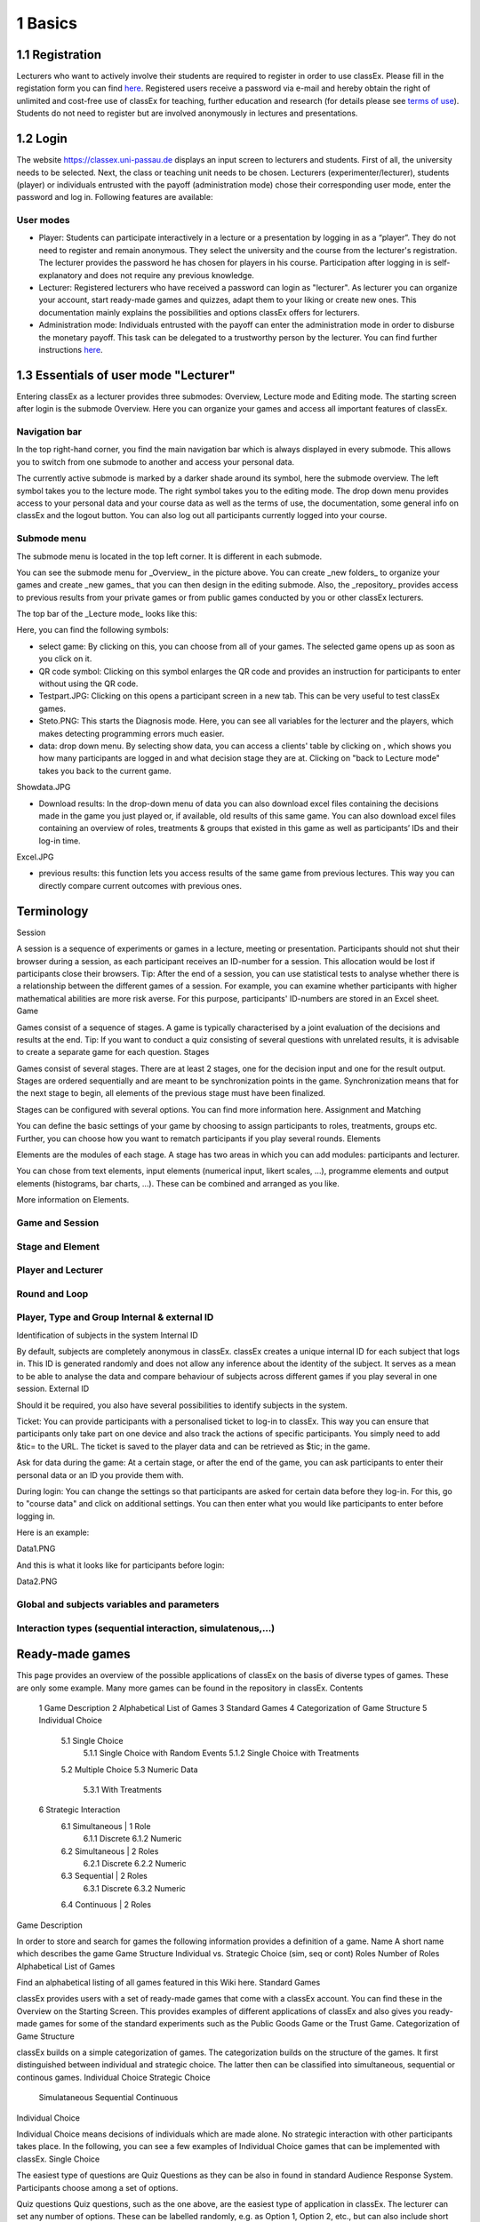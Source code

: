 .. _basic:

======
1 Basics
======

1.1 Registration
============

Lecturers who want to actively involve their students are required to register in order to use classEx. Please fill in the registation form you can find `here <https://classex.de/get-login-credentials/>`_. Registered users receive a password via e-mail and hereby obtain the right of unlimited and cost-free use of classEx for teaching, further education and research (for details please see `terms of use <https://classex.de/wp-content/uploads/2018/04/TermsOfUse.pdf>`_). Students do not need to register but are involved anonymously in lectures and presentations.

1.2 Login
=========

.. image:: _static/Login.PNG
    :alt:  300px


The website https://classex.uni-passau.de displays an input screen to lecturers and students. First of all, the university needs to be selected. Next, the class or teaching unit needs to be chosen. Lecturers (experimenter/lecturer), students (player) or individuals entrusted with the payoff (administration mode) chose their corresponding user mode, enter the password and log in. Following features are available:

User modes
----------

- Player: Students can participate interactively in a lecture or a presentation by logging in as a “player”. They do not need to register and remain anonymous. They select the university and the course from the lecturer's registration. The lecturer provides the password he has chosen for players in his course. Participation after logging in is self-explanatory and does not require any previous knowledge.

- Lecturer: Registered lecturers who have received a password can login as "lecturer". As lecturer you can organize your account, start ready-made games and quizzes, adapt them to your liking or create new ones. This documentation mainly explains the possibilities and options classEx offers for lecturers.

- Administration mode: Individuals entrusted with the payoff can enter the administration mode in order to disburse the monetary payoff. This task can be delegated to a trustworthy person by the lecturer. You can find further instructions `here <https://classex-doc.readthedocs.io/en/latest/020_Run_a_ready-made_game.html#payoffs-and-administration-mode>`_. 

1.3 Essentials of user mode "Lecturer"
==================================

Entering classEx as a lecturer provides three submodes: Overview, Lecture mode and Editing mode. The starting screen after login is the submode Overview. Here you can organize your games and access all important features of classEx.

.. image:: _static/Overview.PNG
    :alt:  300px

Navigation bar
--------------

In the top right-hand corner, you find the main navigation bar which is always displayed in every submode. This allows you to switch from one submode to another and access your personal data.
    
The currently active submode is marked by a darker shade around its symbol, here the submode overview. The left symbol takes you to the lecture mode. The right symbol takes you to the editing mode. The drop down menu provides access to your personal data and your course data as well as the terms of use, the documentation, some general info on classEx and the logout button. You can also log out all participants currently logged into your course. 

Submode menu
------------

The submode menu is located in the top left corner. It is different in each submode.

You can see the submode menu for _Overview_ in the picture above. You can create _new folders_ to organize your games and create _new games_ that you can then design in the editing submode. Also, the _repository_ provides access to previous results from your private games or from public games conducted by you or other classEx lecturers.

The top bar of the _Lecture mode_ looks like this:

.. image:: _static/TBnew.PNG
    :alt:  300px
    
Here, you can find the following symbols:

- select game: By clicking on this, you can choose from all of your games. The selected game opens up as soon as you click on it.

- QR code symbol: Clicking on this symbol enlarges the QR code and provides an instruction for participants to enter without using the QR code.

- Testpart.JPG: Clicking on this opens a participant screen in a new tab. This can be very useful to test classEx games.

- Steto.PNG: This starts the Diagnosis mode. Here, you can see all variables for the lecturer and the players, which makes detecting programming errors much easier.

- data: drop down menu. By selecting show data, you can access a clients' table by clicking on , which shows you how many participants are logged in and what decision stage they are at. Clicking on "back to Lecture mode" takes you back to the current game. 
Showdata.JPG

- Download results: In the drop-down menu of data you can also download excel files containing the decisions made in the game you just played or, if available, old results of this same game. You can also download excel files containing an overview of roles, treatments & groups that existed in this game as well as participants’ IDs and their log-in time.

Excel.JPG


- previous results: this function lets you access results of the same game from previous lectures. This way you can directly compare current outcomes with previous ones. 

Terminology
===========

Session

A session is a sequence of experiments or games in a lecture, meeting or presentation. Participants should not shut their browser during a session, as each participant receives an ID-number for a session. This allocation would be lost if participants close their browsers.
Tip: After the end of a session, you can use statistical tests to analyse whether there is a relationship between the different games of a session. For example, you can examine whether participants with higher mathematical abilities are more risk averse. For this purpose, participants' ID-numbers are stored in an Excel sheet.
Game

Games consist of a sequence of stages. A game is typically characterised by a joint evaluation of the decisions and results at the end.
Tip: If you want to conduct a quiz consisting of several questions with unrelated results, it is advisable to create a separate game for each question.
Stages

Games consist of several stages. There are at least 2 stages, one for the decision input and one for the result output. Stages are ordered sequentially and are meant to be synchronization points in the game. Synchronization means that for the next stage to begin, all elements of the previous stage must have been finalized.

Stages can be configured with several options. You can find more information here.
Assignment and Matching

You can define the basic settings of your game by choosing to assign participants to roles, treatments, groups etc. Further, you can choose how you want to rematch participants if you play several rounds.
Elements

Elements are the modules of each stage. A stage has two areas in which you can add modules: participants and lecturer.

You can chose from text elements, input elements (numerical input, likert scales, …), programme elements and output elements (histograms, bar charts, …). These can be combined and arranged as you like.

More information on Elements. 

Game and Session
----------------

Stage and Element
-----------------

Player and Lecturer
-------------------

Round and Loop
--------------

Player, Type and Group Internal & external ID
---------------------------------------------

Identification of subjects in the system
Internal ID

By default, subjects are completely anonymous in classEx. classEx creates a unique internal ID for each subject that logs in. This ID is generated randomly and does not allow any inference about the identity of the subject. It serves as a mean to be able to analyse the data and compare behaviour of subjects across different games if you play several in one session.
External ID

Should it be required, you also have several possibilities to identify subjects in the system.

Ticket: You can provide participants with a personalised ticket to log-in to classEx. This way you can ensure that participants only take part on one device and also track the actions of specific participants. You simply need to add &tic= to the URL. The ticket is saved to the player data and can be retrieved as $tic; in the game.

Ask for data during the game: At a certain stage, or after the end of the game, you can ask participants to enter their personal data or an ID you provide them with.

During login: You can change the settings so that participants are asked for certain data before they log-in. For this, go to "course data" and click on additional settings. You can then enter what you would like participants to enter before logging in.

Here is an example:

Data1.PNG

And this is what it looks like for participants before login:

Data2.PNG 


Global and subjects variables and parameters
--------------------------------------------

Interaction types (sequential interaction, simulatenous,…)
----------------------------------------------------------

Ready-made games
================
This page provides an overview of the possible applications of classEx on the basis of diverse types of games. These are only some example. Many more games can be found in the repository in classEx.
Contents

    1 Game Description
    2 Alphabetical List of Games
    3 Standard Games
    4 Categorization of Game Structure
    5 Individual Choice
        5.1 Single Choice
            5.1.1 Single Choice with Random Events
            5.1.2 Single Choice with Treatments
        5.2 Multiple Choice
        5.3 Numeric Data
            5.3.1 With Treatments
    6 Strategic Interaction
        6.1 Simultaneous | 1 Role
            6.1.1 Discrete
            6.1.2 Numeric
        6.2 Simultaneous | 2 Roles
            6.2.1 Discrete
            6.2.2 Numeric
        6.3 Sequential | 2 Roles
            6.3.1 Discrete
            6.3.2 Numeric
        6.4 Continuous | 2 Roles

Game Description

In order to store and search for games the following information provides a definition of a game.
Name 	A short name which describes the game
Game Structure 	Individual vs. Strategic Choice (sim, seq or cont)
Roles 	Number of Roles
Alphabetical List of Games

Find an alphabetical listing of all games featured in this Wiki here.
Standard Games

classEx provides users with a set of ready-made games that come with a classEx account. You can find these in the Overview on the Starting Screen. This provides examples of different applications of classEx and also gives you ready-made games for some of the standard experiments such as the Public Goods Game or the Trust Game.
Categorization of Game Structure

classEx builds on a simple categorization of games. The categorization builds on the structure of the games. It first distinguished between individual and strategic choice. The latter then can be classified into simultaneous, sequential or continous games.
Individual Choice 	Strategic Choice
	Simulataneous 	Sequential 	Continuous
Individual Choice

Individual Choice means decisions of individuals which are made alone. No strategic interaction with other participants takes place. In the following, you can see a few examples of Individual Choice games that can be implemented with classEx.
Single Choice

The easiest type of questions are Quiz Questions as they can be also in found in standard Audience Response System. Participants choose among a set of options.

Quiz questions
Quiz questions, such as the one above, are the easiest type of application in classEx. The lecturer can set any number of options. These can be labelled randomly, e.g. as Option 1, Option 2, etc., but can also include short answers. Quiz questions are mostly built up in the way that only one answer can be selected (Single Choice) and one or more of them can be classified as correct. For presentation purposes the lecturer has the opportunity to highlight the correct answer in colour. This occurs by marking the relevant option in the [[Editing Mode]]. 
<div class="quote">
Tip: Since most of the mobile devices have small screen sizes, not more than 4-5 briefly described options should be set.</div>

Single Choice with Random Events

Simple questions combined with a random event are a different type of application for Individual Choice games. This way, participants can be animated to think about decisions with unsure outcomes and payoffs. Lecturers can use this to show relevant applications in, for example, statistics, stochastics, finance or the insurance industry. For instance, participants can place a bet on a coin toss. You can also test to which extent participants are willing to take a risk. In the following, you can find a few examples of how random events can be implemented in classEx:

Ellsberg Paradoxon

[[File: Ellsberg.PNG | right]]

One possible application for games with random events is the so-called Ellsberg paradox. You can find games concerning this paradox under the titles “Ambiguity 1” and “Ambiguity 2”. 

In these games, an urn contains 90 balls, 30 of which are red and 60 of which are either black or yellow. The proportion of black and yellow balls is unknown. Now, one ball is drawn from the urn. Participants can bet on a red or a black ball. If a yellow ball is drawn, participants win nothing. Results show that participants rather bet on red balls, hence, they try to avoid the uncertainty connected with betting on a black ball. 


== Special feature: Random Draw ==

[[File: Ellsberg_code.PNG | right]]
The special thing about this game is that you can actually implement random draws. Participants, therefore, can be informed about whether they would have won or not. For this, you need to implement a random draw in the second stage in classEx. You simply write a small program with PHP-function rand(); in order to draw a ball. The outcome is displayed in a text field. You can find a detailed description of programmes in [[Elements]].

Lottery and Risk Preference

A test to determine subjects‘ risk preferences was presented by Holt and Laury (American Economic Review 2002). The following experiment shows how this works. 10 situations are presented to the participants, who then choose between a low-risk option A and a high-risk option B for each situation.

                               '''Option A'''                                       '''Option B'''
 '''Situation 1'''    €2 with p = 1/10 and €1.60 with p = 9/10	   €3,85 with p = 1/10 und €0.1 with p = 9/10 
 '''Situation 2'''    €2 with p = 2/10 und €1.60 with p = 8/10	   €3,85 with p = 2/10 und €0.1 with p = 8/10 
 '''Situation 3'''    €2 with p = 3/10 und €1.60 with p = 7/10	   €3,85 with p = 3/10 und €0.1 with p = 7/10
 '''Situation 4'''    €2 with p = 4/10 and €1.60 with p = 6/10    €3,85 with p = 4/10 and €0.1 with p = 6/10
 '''Situation 5'''    €2 with p = 5/10 und €1.60 with p = 5/10	   €3,85 with p = 5/10 und €0.1 with p = 5/10 
 '''Situation 6'''    €2 with p = 6/10 und €1.60 with p = 4/10	   €3,85 with p = 6/10 und €0.1 with p = 4/10 
 '''Situation 7'''    €2 with p = 7/10 und €1.60 with p = 3/10	   €3,85 with p = 7/10 und €0.1 with p = 3/10 
 '''Situation 8'''    €2 with p = 8/10 und €1.60 with p = 2/10	   €3,85 with p = 8/10 und €0.1 with p = 2/10
 '''Situation 9'''    €2 with p = 9/10 und €1.60 with p = 1/10	   €3,85 with p = 9/10 und €0.1 with p = 1/10 
 '''Situation 10'''   €2 with p = 10/10 und €1.60 with p = 0/10   €3,85 with p = 10/10 und €0.1 with p = 0/10           
               
Lecturers should explain that a few randomly drawn participants will receive a payoff. One of the ten situations will be drawn for the randomly chosen participants and another random draw will determine whether the first or second value will be paid out.
You need to create a separate input (Single Choice input options) for each of the ten situations, which means that participants will make ten decisions altogether. 

<div class="error">This game is not yet implemented in classEx.</div>

Search Costs

Decisions and random draws can also be implemented over several rounds. As an example, classEx provides a game in which the advantages and disadvantages of a continued search are demonstrated. While searching for a suitable craftsman, participants need to invite several offers that are determined randomly and, therefore, cause subjects to weigh up the costs of searching and the improvement of offers through a continued search.

The costs of searching are 1.20€ per offer. Participants can invite up to five offers with the value of the craftsman’s service varying between 0 and 20 euros. The participants’ payoff is determined by the craftsman with the highest value among the invited offers, minus the costs of searching.
This game was played during the lecture Economics of Institutions in the summer semester 2012. A video (in German) can be found [http://www.wiwi.uni-passau.de/wirtschaftstheorie/classex-interaktive-hoersaalexperimente/anwendungsbeispiele/  here].

Single Choice with Treatments

Treatments are a great possibility to expand Individual Choice questions. With these, two (or more) variations of the same game can be played. Participants are divided into two groups of the same size and, for example, see different scenarios for the same game. Each group then plays a different treatment and differences between the two treatments allow for conclusions regarding the impact of different scenarios. To implement this, you need to choose the option “Treatment” in list “Treatments, roles & groups” and specify the number of treatments. It is possible to display different information, so-called private information, on the mobile devices of the two groups. A well-known example for the use of treatments is the “Asian disease” presented by Tversky and Kahnemann (Science 1981) which exemplifies a cognitive bias. Similarly, framing and priming effects can be determined with a game. In the following, you can find a few examples of how treatments can be used in classEx:

Ethical Dilemma

[[File: Dilemma.PNG | right]]

A different application of treatments can be found in experimental ethics. Here, a growing strand of literature is dealing with the diffusion of responsibility. Participants need to weigh up self-serving options, which promise money or convenience, or altruistic options that benefit other people or fulfil social norms or laws. Results show that the self-serving option is chosen more often if participants can shirk their responsibility for other goals. classEx provides a game that covers this topic called “Ethical Dilemma”. In this game, a scenario is described (see figure). Two different treatments are implemented. Half of the participants get the description marked with an orange color. The other half get the description marked with a blue color. The treatment effect can be directly observed.


Nudge


[[File: Nudge.PNG | right]]

A different example concerns the influence of a default on human behaviour. This is discussed thoroughly in Thaler and Sunstein’s book Nudge (2009). A nudge is a small push that directs participants to one decision or another. [[wikipedia:Nudge|Nudges]] can often be found when filling in surveys or questionnaires if one option is marked as default. Marking another option then requires an explicit decision. This can be illustrated by an experiment in which participants are asked whether or not they would like to participate in a company retirement plan. Two groups are asked to decide for or against a retirement plan, however, in the first group, the pro-option is marked as default and the other group has the contra-option marked. Results show that this treatment strongly influences participants‘ decisions. Those who have the contra-option set as default opt against the insurance scheme more often than those with the other option marked. This can be implemented in the [[Editing Mode]] by indicating the relevant variable in the “Default” field.


Wage Increase

[[File: Wageincrease.PNG |right]]

The number of treatments is not limited to two. For example, different wage scenarios and their influence on participants’ motivation to work can be analysed. In their [http://press.princeton.edu/titles/8967.html| book Animal Spirits] (2009), Akerlof and Shiller suggest that people’s motivation to work is guided by nominal wages and that inflation rates are not considered sufficiently. In classEx, you can find a game called “Wage Increase” that covers this topic. Three different treatments are implemented in this game. Participants are asked how their motivation to work changes in reaction to different wage increases and inflation rates. This game enables an analysis of whether participants react to nominal or real wage increases.

Multiple Choice

Opinion polls differ from quiz questions in the sense that you cannot classify one answer as correct. Further, it may be possible to choose more than one answer (Multiple Choice).

Effects of inflation
[[File: Mc.PNG | right]]

An example for an opinion poll with multiple choice answers is the question of the effects on inflation, where more than one answer may be correct.


You can implement such an opinion poll in classEx, by selecting “Check boxes (Multiple Choice)” in the [[Editing Mode]]. None of the options should be marked as correct. Furthermore, you need to select “Multiple Choice” for the evaluation of results.

<div class="quote">Tip: You can easily change the order of answer options by drag & drop. Simply click onto the number of the option you would like to change and drag it to the new position.</div>

Numeric Data

Decisions of participants can also require an input of numbers. For this, simply choose “Numeric input field” as the type of input field in the Editing Mode. A game that uses this form of input is shown below:

Estimation Task
[[File: numberindic.PNG|right]]

Decisions of participants can also require an input of numbers. For this, simply choose “Numeric input field” as the type of input field in the [[Editing Mode]]. Participants are asked to estimate the number of lines of a famous German poem. The right answer is marked by the red line.

With Treatments

You can also implement several treatments in games with numeric input. For example:

Distribution of Income
The distribution of income into consumption and savings is another example for the implementation of treatments with numerical input. Here, participants specify which percentage of a payment they want to use for certain purposes. This allows an analysis of the well-known macroeconomic theory of Ricardian Equivalence, i.e. the question whether households take future tax payments into account while determining their current consumption behaviour. In classEx, you find such a game called '''“Consumption and Government Spending”'''. In this game, participants are told that each citizen receives a large amount of money from the government. They then have to decide how much of this money they want to spend for non-durable consumer goods, how much they want to spend for durable consumer goods and how much they want to save. Two treatments are implemented which differ in regard to the way in which the government finances these payments. In the one treatment, the government has found new natural resources which finance the payments. In the second treatment, the government finances the payments via credits, i.e. the emission of new government bonds (which would then lead to higher future tax rates). Results show that the treatment only has a small influence on the level of savings. Therefore, evidence for the theory of Ricardian Equivalence is rather small.

Strategic Interaction

With classEx, strategic interaction in the lecture can be modelled, too. It offers games which can be conducted simultaneously, sequentially or continously (not yet implemented). Furthermore, the type of the game is determined by the number of roles. Participants can be assigned to different roles Role1.PNG Role2.PNG. Every role is related to a seperate task and interaction.
Simultaneous | 1 Role

In a simple variation with strategic interaction, all participants have the same role and only interact with each other in one big group. Contrary to individual choice games, the result is influenced by the decisions of all other participants in the lecture.

Discrete

Workplaces in the Library^

Schelling Salience (Faces Beauty Contest)
The Faces Beauty Contest goes back to [http://de.wikipedia.org/wiki/John_Maynard_Keynes John Maynard Keynes] (1936). Here, the participants choose the two most beautiful faces. Precisely, the instructions go as follows: 

<blockquote style="background-color: lightgrey; border: solid thin grey;">"''Please choose the two prettiest faces among the following eight faces. The two faces which are chosen most often gain the title "man of the year". Of those participants who opted for that pair of faces, one participant is drawn randomly and will earn 20 €.''"</blockquote>

[[File:SchellingSalience.jpg | right]]
The eight faces are shown in the figure in the right corner in which you can find the faces of the two lecturers themselves. For the participants, these stand out prominently. This prominence is called [[Schelling Salience]]. With this, participants are able to agree on the selection of the two lecturers as a pair. Everybody who does that maintains his / her opportunity to win. As in the case of Keynes, people are not selected with regard to their beauty, but dependent on the achievable profit. For Keynes, this was an example for the fact that investors don’t buy the best asset but those which they can sell to others most successfully.


Numeric

Common Value Auction

[[File:Zinstender.jpg | right ]]
For all participants, a purchased product has the same value ('''Common Value'''). Still, participants differ in their bidding behaviour as well as in their expectations with regard to other participants. An example for this is the auction of '''Central Bank Credits''' with a loan period of one year. Every participant plays the role of a bank. Every bank submits a tender for credits of the Central Bank to the maximum amount of 5000€. Doing this, any interest rate with two decimal places can be chosen. Every bank can split up their bid into up to three interest rates. For instance, Bank A bids 1000€ for 2.4%, 2000€ for 2.5% and 2000€ for 2.7%. The bank lends the obtained resources to others at a rate of 3%. That is why 3% is the maximum interest rate of the bids.

The lecturer can set the total volume of Central Bank Credits, which are put up for auction, in advance. Consequently, the equilibrium interest rate is determined at the value at which the demanded volume of the participants just equals the provided volume of the Central Bank, e.g. 2.2% as depicted in the figure. Participants win a tender for those bids which at least equal this equilibrium interest rate. Bank A would receive the full amount of 5000€, since every bid is higher than 2.2%. If the equilibrium interest rate was higher, e.g. at 2.5%, Bank A would receive 2000€ for 2.7% for sure. If the volume of the bids at the equilibrium interest rate is higher than the allocated Central Bank Credits, it is down-scaled. Here, the allotment interest rate may be 25%. Bank A would now be allocated 500€ (2000€*0.25) at an interest rate of 2.5%.

This procedure is equivalent to an American auction. The lecturer determines in advance, which rate of interest the participant has to pay, either the interest rate offered for each individual bid ('''American auction'''; multiple rate auction) or the equilibrium interest rate ('''[[Dutch Auction]]'''; single rate auction). One participant is chosen randomly for who the payoff is carried out for the selected amount by calculating the interest rate difference from 3% each and multiplying it with the allocation amount. Thus, on the screen of the lecturer, the corresponding demand curve is displayed.

Private Value English Auction

Beauty Contest


[[File:BeautyContest.jpg | right]]
A frequently used game is the so called [[Beauty Contest]]. All participants choose a natural number between 0 and 200. From all numbers picked, the mean is calculated. The participant who comes closest to this mean wins and gets a payoff. A tie is solved by drawing a lot. 

In this game, no Nash Equilibrium exists, because every number presents a possible solution. This game demonstrates the dependence of human behaviour on historical experiences. The figure to the right shows a second round of a Beauty Contest, after reporting an average of 107 in the first round. Obviously, a convergence to the previous number occurred, although it does not describe any equilibrium.

Often, variants of the Beauty Contest are implemented, in which the person who comes closest to the mean does not win. Rather, the average is first multiplied by a number p. If, for example, the number p=2/3 is selected, the participants should choose a number which is lower than the average of the other participants' chosen numbers. These results allow for a conclusion to be drawn on how accurately the participants think through strategic interaction, how expectations with regard to the behaviour of others are formed and whether they commit an error themselves.


Tragedy of the Commons

[[File:Commons.PNG | right]]

The Tragedy of the Commons describes how a common good can be used excessively. This becomes clear in the following description of the game: All participants in the lecture want to send their cows to graze the meadow in the mountains. At the beginning, the quality (Q) of the meadow is 1 (100%). Depending on the average punching of the cattle, a, the quality of the following period is defined as:[[File:AllmendeFormula.jpg | 150px]]

You play a game with a duration of 5 years (rounds). For your payoff, the quantity of the punching of the cattle is multiplied by the quality and summed up over all five rounds. The amount will be disbursed in euros and assigned to a player randomly determined by a lottery ticket. In the figure below, the initial situation is shown. Over five rounds, the tragedy can be observed: A constant reduction of quality of the alpine meadow, causing damage to the group.

Public Goods Game, Common-Pool Resource Game or Minimum-Effort Game

[[File:PublicGoodsGame.jpg | right]]
A Public Goods Game is mostly conducted in smaller groups, thus, the participants of the lecture do not all play in one big group. In the Public Goods Game depicted below, five persons interact in a group and decide individually how much of their initial endowment they want to pay into a public account. The game is played over 10 rounds and the groups are identical over all these rounds (partner protocol). For one deposited Euro, every participant receives 0.50€, so that, individually, a payment is not worthwhile. But a participant hopes for high payments of other participant since returns accrue from this. The figure shows a typical result: The willingness to pay decreases over time.

Simultaneous | 2 Roles
Discrete

This sort of game entails standard Matrix Games:

Battle of the Sexes
Strategic interaction games often entail two players who interact and play in different roles. In the easiest case, each player can choose between to options, so that the payoff can be displayed in a 2x2 matrix. This form of display is supported by classEx.

The battle of the sexes game is an example for a strategic interaction game with two roles. Two players would like to see each other again but each prefer a different place. They must decide simultaneously which option they choose. Player 1 has a higher payoff for option A, whereas player 2 to has a higher payoff for option B. However, if players do not coordinate on the same choice, both receive a payoff of zero because. Depending on the setting, one of the two options can emerge as point of coordination.

Chicken Game

Hawk-Dove Game

Stag Hunt
[[File:staghunt.PNG | right]]

Standard matrix games can be implemented in classEx. Like the famous [[wikipedia:Stag hunt|Stag-Hunt Game]]. Players are matched with a partner in the lecture room and have to decide. After all made their decisions, the game is closed and the result is displayed.

Prisonners Dilemma
[[File:Pd.PNG| right]]

Standard matrix games can be implemented in classEx. Like the famous [[wikipedia:Prisoner's dilemma|Prisoner's dilemma]]. Players are matched with a partner in the lecture room and have to decide. After all made their decisions, the game is closed and the result is displayed.

Coordination Game

[[File:Investment.PNG | right]]

Treatments can also be implemented for games with two roles in order to study, for instance, effects of differences in the environment of the decision or different incentives. The macroeconomic book of Akerlof and Shiller ([http://press.princeton.edu/titles/8967.html | Animal Spirits 2009]) presents the idea that investments are only made if other investors simultaneously decide to do so, too. This relationship is investigated in the game “Coordinated Investment”, by providing private information to participants of the otherwise identical [[wikipedia:Coordination game|Coordination Game]]. In one treatment, this information reads that the investment is made in Germany. In another treatment, the country of destination of the investment is Greece, which was suffering an [[wikipedia::European debt crisis|economic crisis]] at the time of conducting the experiment.

All of these might be carried out with multiple treatments.
Numeric

Dictator Game
A dictator game can be easily implemented in classEx. Here, you will require a numeric input field. Player 1 receives an endowment and can then decide how much of this endowment to transfer to player 2. Player 2 is passive in this game and can make no decision.

Ultimatum Game with MAO°
In the ultimatiom game in the strategy method, both players make a decision simultaneously.
Player 1 takes the role of the proposer and is endowed with a certain amount. He may then transfer all, some or none of this endowment to player 2.
In the ultimatum game, player 2 then decides whether to accept or reject the proposed division of the pie. If player 2 rejects, both players receive a payoff of zero. When the ultimatum game is implemented in the strategy method, player 2 is presented with all possible divisions. She then decides which offers she would reject and which she would accept. At this point, player 2 is not yet informed about the actual decision of player 1.
This strategy method is usually implemented to extract players' minimum acceptable offer (MAO).

Sequential | 2 Roles

Sequential games can be modelled with two or more stages.
Discrete

Principal-Agent

A sequential game consists of at least three stages. In the first stage, player 1 http://classex.uni-passau.de/classex3/pic/role1.png makes a decision. In the second stage, player 2 http://classex.uni-passau.de/classex3/pic/role2.png makes a decision. In the third stage, the results are displayed.

The pricipal agent game is an example for sequential games that can be implemented with classEx:

A principal agent situation can be found in many economic interactions like, for example, between an owner and a manager or broker. In classEx, you will find an easy implementation for a labour contract in which an employer (principal) chooses the type of contract and the employee (agent) then chooses his level of effort as a reaction to the contract. This set-up presents a simplification of Brown, Falk and Fehr's (2002) gift-giving in the labor market, implemented without repitition.
The level of effort chosen by the agent determines the revenue of the principal. The principal can choose between three different payment systems:
a fixed wage without a share of the revenue, a share of the revenue without a fixed wage and a mixture of the two, labelled Bonus. The systems in which the agent receives a share of the revenue involve organisational costs. Therefore, following table results:

{| class="wikitable" style="border:solid 2px #999999;font-size:96%;"
|- class="hintergrundfarbe8"
! style="width:20%;font-size:103%;" | 
! style="width:20%;font-size:103%;" | Fixed wage
! style="width:25%;font-size:103%;" | Share of revenue http://classex.uni-passau.de/classex3/pic/role1.png
! style="width:25%;font-size:103%;" | Share of revenue http://classex.uni-passau.de/classex3/pic/role2.png
! style="width:100%;font-size:103%;" | Revenue loss
|- 
! Fixed wage system
! 3.20 €
! 100%
! 0%
! 0%
|- 
! Bonus system
! 1.60 €
! 60%
! 25%
! 15%
|- 
! Share of revenue system
! 0 €
! 20%
! 50%
! 50%
|}

In the table, Share of revenue http://classex.uni-passau.de/classex3/pic/role1.png denotes the principal and Share of revenue http://classex.uni-passau.de/classex3/pic/role2.png the agent.
The agent then chooses his level of effort and consequently the revenue and his disutility from working denoted in €:

{| class="wikitable" style="border:solid 2px #999999;font-size:96%;"
|- class="hintergrundfarbe8"
! style="width:16%;font-size:103%;" | Level of effort
! style="width:16%;font-size:103%;" | Very little
! style="width:16%;font-size:103%;" | Little
! style="width:16%;font-size:103%;" | Medium
! style="width:16%;font-size:103%;" | Hardworking
! style="width:100%;font-size:103%;" | Very hardworking
|- 
! Revenue
! 1.60 €
! 3.20 €
! 4.80 €
! 6.40 €
! 8.00 €
|- 
! Disutility
! 1.00 €
! 1.20 €
! 1.60 €
! 2.20 €
! 3.00 €
|}

This game shows that revenue losses are accepted and that systems allowing the agent to participate in the revenues are chosen despite the revenue losses, because the agent only has an incentive to work hard if he participates substantially in the revenues. Some principals also choose the system with a fixed wage and no participation of the agent. However, the game is not played repeatedly and agents hence do not have to fear for their reputation. Therefore, the level of positive reciprocity is small and results in little effort in the system with a fixed wage.


Centipede Game

Sequential games can be run over more than two rounds. A well-known example for this is the centipede game. In the centipede game, the sum of payoffs for both players increases over a finite and known number of rounds. First of all, player 1 [[File: role1.PNG]] makes a decision. In the next stage, player 2 [[File: role2.PNG]] does so. In each stage, participants choose between two options, either to '''take''', which ends the game and ensures the payoff of that round, or to '''pass''' which delegates the decision to player 2 and increases the payoff.

Concretely, this game is implemented as followes in classEx:

The game starts with a total payoff of 5€. In this stage, player 1 [[File: role1.PNG]] decides whether to '''take''' or '''pass'''. If he '''takes''', [[File: role1.PNG]] receives 4€ and [[File: role2.PNG]] receives 1€. If he chooses to '''pass''' the total payoff increases to 10€ and [[File: role2.PNG]] now has to decide whether to '''take''' or '''pass'''. In this stage, [[File: role2.PNG]] has an advantage. '''Take''' renders a payoff of 8€ for [[File: role2.PNG]] and 2€ for [[File: role1.PNG]]. However, if [[File: role2.PNG]] '''passes''', the total payoff increases to 20€. Now, [[File: role1.PNG]] has the choice again. He can either '''take''' and receive 16€, leaving 4€ for [[File: role2.PNG]]. Or, if he chooses to '''pass''', the game ends with another increase of the total payoff to 40€, giving player 2 [[File: role2.PNG]] 32€ and [[File: role1.PNG]] 8€. Two pairs are randomly drawn and receive a winners' notification with which they can collect their payoff. The lecturer is provided with a graphical illustration of how often the game was terminated with the choice of '''take''' in the respective stages.

Numeric

Labor Contract

Trust Game
In the trust game, player 1 (trustor) can can decide whether to transfer none, some or all of her endowment to player 2 (trustee). Transferring the entire endowment is socially optimal because the transferred amount is multiplied by the experimentor. Player 2 can then decide whether to transfer none, some or all of his endowment back to player 1. Therefore, transferring is only worthwile for the trustor, if the trustee repays the trust and transfers back at least the sent amount.



[[File: Trustred.JPG]]   [[File: trustgreen.JPG]]



'''Implementation in classEx:'''

The input for participants can be implemented by defining the variables <div class="quote">$max=10;, $endow=10; and $multi=3;</div>. Here, the endowment equals 10, the maximum transfer by the trustor equals 10 and the multiplier equals 3. The input decision of [[File: role1.PNG]] is stored by the variable $send;. In the second stage, you need to write following code in a programme field:
<div class="quote">$send=$getPartnerDecision("692#1"); $max=$endow+$send*$multi;</div>
Make sure that you make reference to the correct stage and the correct input field. In this example, the code refers to stage number 692 and input field number 1. The following input by [[File: role2.PNG]] is stored as variable <div class="quote">$sendback.</div> Hence, the amount sent back can be calculated by: <div class="quote">$received=$getPartnerDecision("693#1"); $payoff=$endow-$send+$received.;</div> With this, you can write the following in the text field that is displayed to the trustor:
Of your endow; €, you sent $send; € to [[File: role2.PNG]]. This amount was trippled. [[File: role2.PNG]] sent back $received; € to you."


'''Display of results'''

The results are displayed as a bubble chart on the lecturer's screen

[[File: trustlecturer.JPG]]


Ultimatum Game

In the ultimatum game, player 1 takes the role of the proposer and is endowed with a certain amount. He may then transfer all, some or none of this endowment to player 2.
In the next stage, player 2 then decides whether to accept or reject the proposed division of the pie. If player 2 rejects, both players receive a payoff of zero.

Alternating Offer Bargaining
In contrast to the [[Centipede Game|centipede game]], the total pie shrinks over time in the alternating offer bargaining game. Also, input is numeric.

The game starts with a pie of, for example, 20€.

In stage 1 [[File: role1.PNG]] makes a suggestion on how to divide the pie between both players.

In stage 2, [[File: role2.PNG]] can decide whether to accept the division or not. If [[File: role2.PNG]] does not accept the division, the pie shrinks to 16€ and [[File: role2.PNG]] is then required to make a suggestion on how to divide the remaining pie.

In stage 3, [[File: role1.PNG]] then decides whether to accept or reject the division and, in case of a rejection, makes a new suggestion on how to divide the pie which has now shrunk to 12€.

In stage 4, [[File: role2.PNG]] can decide and if she rejects, the pie shrinks to 8€. She then makes a new suggestion on how to divide this pie.

In stage 5, [[File: role1.PNG]] decides and if he rejects the proposed division, he can make a final suggestion on how to divide the pie which has now shrunk to 4€.

If [[File: role2.PNG]] rejects this final suggestion, both players end up with a payoff of 0€.

Two pairs of players are randomly drawn and receive a winner's notification and a real payoff.

A bubble chart allows lecturer to gain an overview of how high the offers were in the respective stages and to compare the results with theoretic values that would result via backwards induction presuming income maximising behaviour.


Continuous | 2 Roles

Continuous games are not yet implemented in classEx. This will be done in the near future.

Unstructured Bargaining
Continuous games are games in which the sequence of decisions is not determined. Participants are allocated to different roles and matched into pairs. However, there are no rules as to who may make an offer in which stage. In contrast to [[Alternating Offer Bargaining]], bargaining is unstructured here. Both participants can make offers at all times. Participants can always accept an offer or make a different offer.

A buyer [[File: role1.PNG]] is willing to pay a certain amount for a good, ranging between 0€ and 100€. The number is determined randomly and is only known to the buyer [[File: role1.PNG]] but not the seller [[File: role2.PNG]]. The seller [[File: role2.PNG]] faces costs for the production of the good which also lie between 0€ and 100€, are determined randomly and are only known to the seller.
Buyers and sellers are matched to one another randomly. The buyer [[File: role1.PNG]] can make an offer to buy the good for a price that must not be above his willingness to pay. At the same time, the seller [[File: role2.PNG]] can make an offer that cannot be lower than his production costs. If an offer is accepted, the game ends. An offer is updated by issuing a new offer. If players have not reached an agreement after two minutes, the game ends and both receive 0€. In case of an agreement, the buyer [[File: role1.PNG]] receives the difference between his willingness to pay and the price. The seller [[File: role2.PNG]], analogously, receives the difference between his production costs and the price.

The lecturer is provided with graphical results in a scatter plot. The abscissa depicts the buyers' willingness to pay and the ordinate displays the costs of the sellers. An '''x''' indicates that an agreement was reached. An '''o''' shows that no agreement was reached. Here, one can see efficiency losses that result from strategic offers.


Dutch Auction
The dutch auction is a variation of the [[Common Value Auction]]. For the description of the game, please see [[Common Value Auction]].

The difference between the American and the Dutch auction is that in the case of a Dutch auction, the bank pays an equilibrium interest rate for all bids and not the interest rate it offered for each bid.

Double Auction 


Often, markets are characterised by the fact that sellers and buyers can make public offers instead of negotiating bilaterally. In one of the first experimental studies on this, Vernon Smith (Journal of Political Economy 1962) showed that prices quickly converge to a level that is predicted for competition and income maximisation. Further studies have exhibited that competition crowds out other factors such as the desire to obtain a monopoly rent or the aim to achieve an equal split of the revenue between buyers and sellers.

A double auction is marked by an environment in which buyers and sellers can make public offers. Hence, a buyer [[File: role1.PNG]] can offer to buy a product for a certain price and this offer is then displayed in a list to all participants. Sellers [[File: role2.PNG]] can either accept the offer or also make an offer which is displayed in the list.














